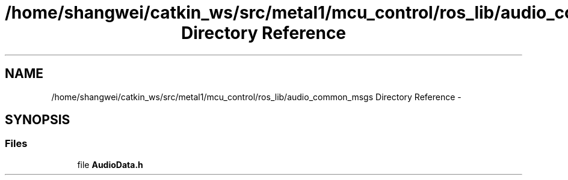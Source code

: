 .TH "/home/shangwei/catkin_ws/src/metal1/mcu_control/ros_lib/audio_common_msgs Directory Reference" 3 "Sat Jul 9 2016" "angelbot" \" -*- nroff -*-
.ad l
.nh
.SH NAME
/home/shangwei/catkin_ws/src/metal1/mcu_control/ros_lib/audio_common_msgs Directory Reference \- 
.SH SYNOPSIS
.br
.PP
.SS "Files"

.in +1c
.ti -1c
.RI "file \fBAudioData\&.h\fP"
.br
.in -1c
